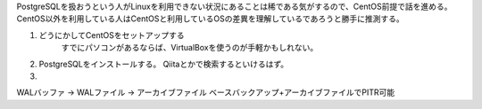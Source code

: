 

PostgreSQLを扱おうという人がLinuxを利用できない状況にあることは稀である気がするので、CentOS前提で話を進める。CentOS以外を利用している人はCentOSと利用しているOSの差異を理解しているであろうと勝手に推測する。

1. どうにかしてCentOSをセットアップする
     すでにパソコンがあるならば、VirtualBoxを使うのが手軽かもしれない。

2. PostgreSQLをインストールする。
   Qiitaとかで検索するといけるはず。

3. 






WALバッファ → WALファイル → アーカイブファイル
ベースバックアップ+アーカイブファイルでPITR可能